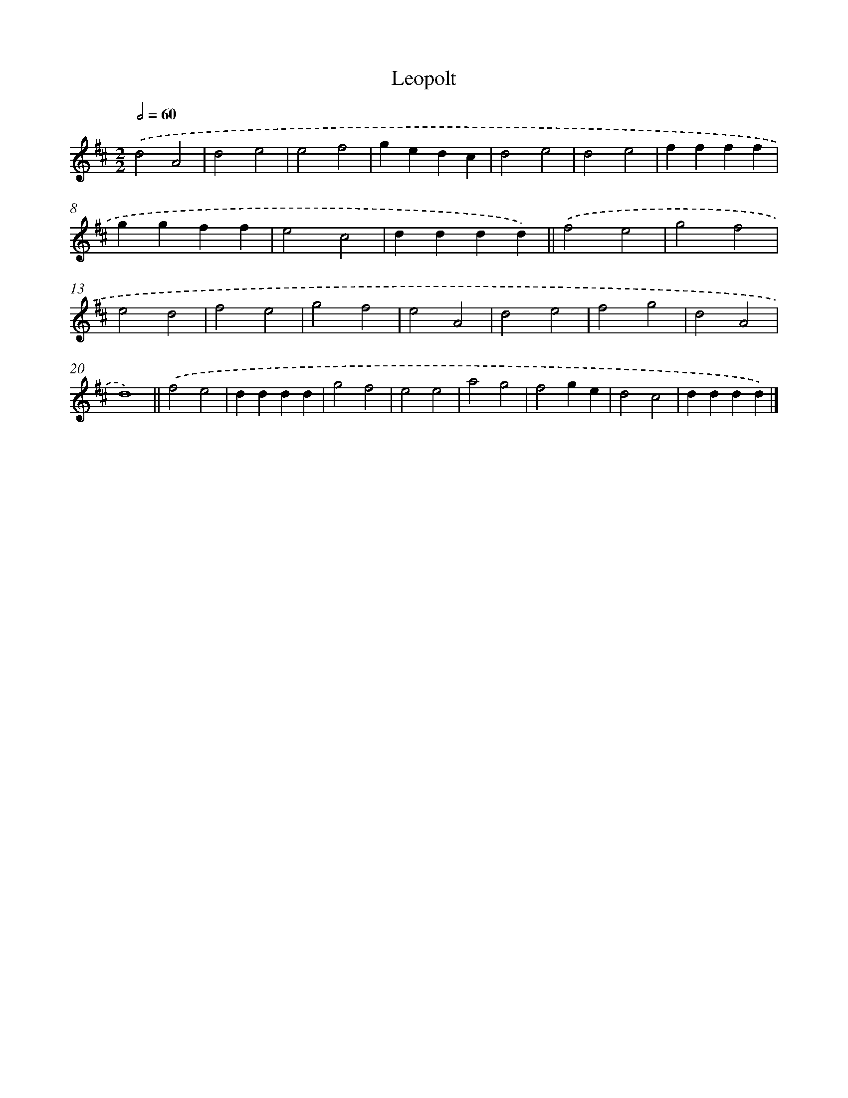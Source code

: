 X: 13286
T: Leopolt
%%abc-version 2.0
%%abcx-abcm2ps-target-version 5.9.1 (29 Sep 2008)
%%abc-creator hum2abc beta
%%abcx-conversion-date 2018/11/01 14:37:32
%%humdrum-veritas 1256760289
%%humdrum-veritas-data 3956746877
%%continueall 1
%%barnumbers 0
L: 1/4
M: 2/2
Q: 1/2=60
K: D clef=treble
.('d2A2 |
d2e2 |
e2f2 |
gedc |
d2e2 |
d2e2 |
ffff |
ggff |
e2c2 |
dddd) ||
.('f2e2 [I:setbarnb 12]|
g2f2 |
e2d2 |
f2e2 |
g2f2 |
e2A2 |
d2e2 |
f2g2 |
d2A2 |
d4) ||
.('f2e2 [I:setbarnb 22]|
dddd |
g2f2 |
e2e2 |
a2g2 |
f2ge |
d2c2 |
dddd) |]
